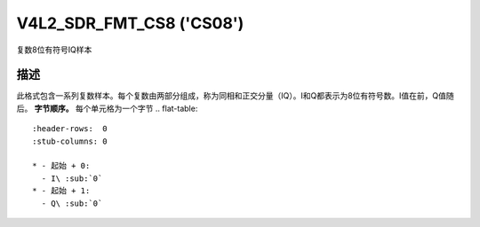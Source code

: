 .. SPDX-License-Identifier: GFDL-1.1-no-invariants-or-later

.. _v4l2-sdr-fmt-cs8:

*************************
V4L2_SDR_FMT_CS8 ('CS08')
*************************

复数8位有符号IQ样本

描述
===========

此格式包含一系列复数样本。每个复数由两部分组成，称为同相和正交分量（IQ）。I和Q都表示为8位有符号数。I值在前，Q值随后。
**字节顺序。**
每个单元格为一个字节
.. flat-table::
    :header-rows:  0
    :stub-columns: 0

    * - 起始 + 0:
      - I\ :sub:`0`
    * - 起始 + 1:
      - Q\ :sub:`0`
